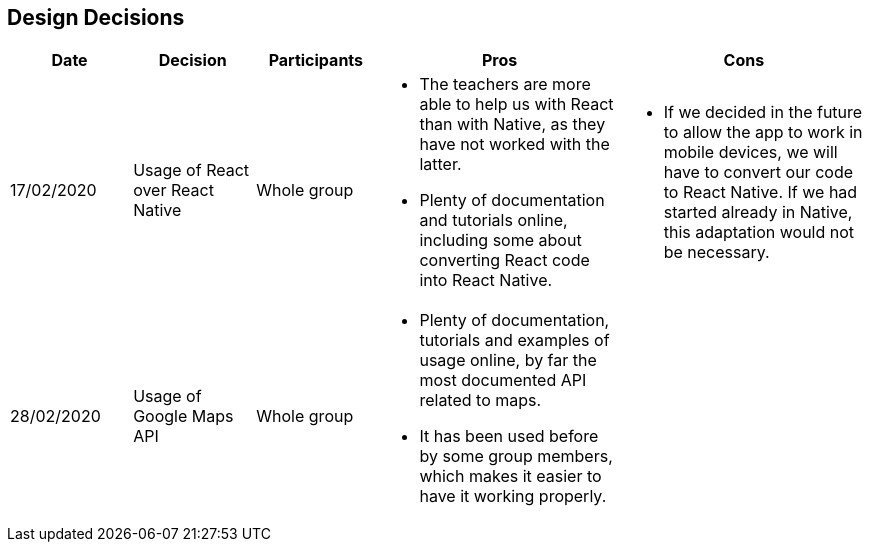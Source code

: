 [[section-design-decisions]]
== Design Decisions

[cols="1,1,1,2,2",options="header"]
|===
|Date
|Decision
|Participants
|Pros
|Cons

|17/02/2020
|Usage of React over React Native
|Whole group
a|
* The teachers are more able to help us with React than with Native, as they have not worked with the 
latter.
* Plenty of documentation and tutorials online, including some about converting React code into React 
Native. 
a|
* If we decided in the future to allow the app to work in mobile devices, we will have to convert our 
code to React Native. If we had started already in Native, this adaptation would not be necessary.

|28/02/2020
|Usage of Google Maps API
|Whole group
a|
* Plenty of documentation, tutorials and examples of usage online, by far the most documented API related
to maps. 
* It has been used before by some group members, which makes it easier to have it working properly.
a|

|===
